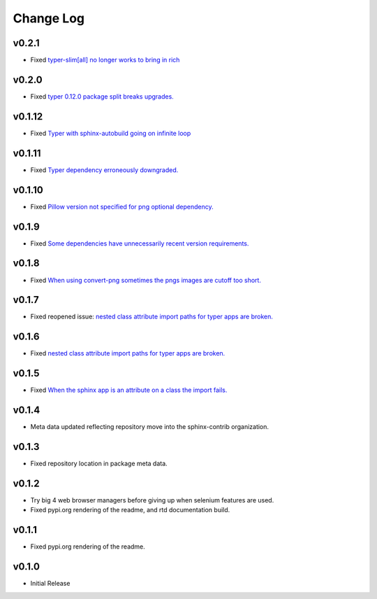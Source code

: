 ==========
Change Log
==========

v0.2.1
======

* Fixed `typer-slim[all] no longer works to bring in rich <https://github.com/sphinx-contrib/typer/issues/19>`_

v0.2.0
======

* Fixed `typer 0.12.0 package split breaks upgrades. <https://github.com/sphinx-contrib/typer/issues/18>`_

v0.1.12
=======

* Fixed `Typer with sphinx-autobuild going on infinite loop <https://github.com/sphinx-contrib/typer/issues/17>`_

v0.1.11
=======

* Fixed `Typer dependency erroneously downgraded. <https://github.com/sphinx-contrib/typer/issues/15>`_

v0.1.10
=======

* Fixed `Pillow version not specified for png optional dependency. <https://github.com/sphinx-contrib/typer/issues/14>`_

v0.1.9
======

* Fixed `Some dependencies have unnecessarily recent version requirements. <https://github.com/sphinx-contrib/typer/issues/13>`_

v0.1.8
======

* Fixed `When using convert-png sometimes the pngs images are cutoff too short. <https://github.com/sphinx-contrib/typer/issues/12>`_

v0.1.7
======

* Fixed reopened issue: `nested class attribute import paths for typer apps are broken. <https://github.com/sphinx-contrib/typer/issues/11>`_

v0.1.6
======

* Fixed `nested class attribute import paths for typer apps are broken. <https://github.com/sphinx-contrib/typer/issues/11>`_


v0.1.5
======

* Fixed `When the sphinx app is an attribute on a class the import fails. <https://github.com/sphinx-contrib/typer/issues/10>`_

v0.1.4
======

* Meta data updated reflecting repository move into the sphinx-contrib organization.

v0.1.3
======

* Fixed repository location in package meta data.

v0.1.2
======

* Try big 4 web browser managers before giving up when selenium features are used.
* Fixed pypi.org rendering of the readme, and rtd documentation build.

v0.1.1
======

* Fixed pypi.org rendering of the readme.

v0.1.0
======

* Initial Release
